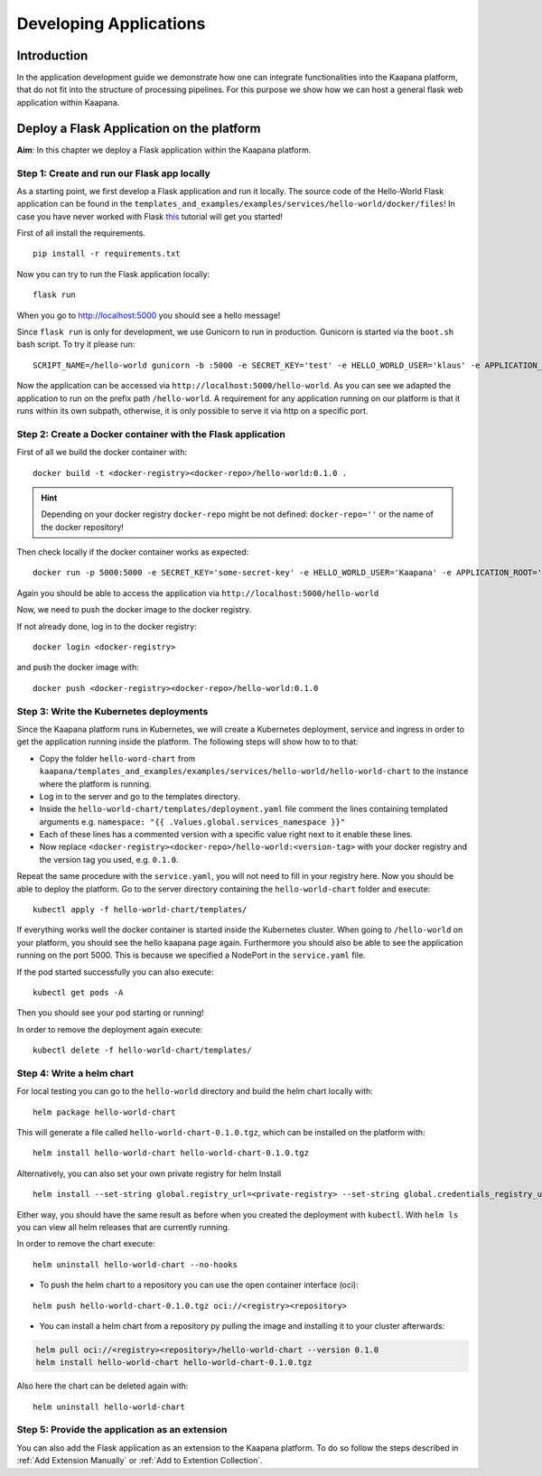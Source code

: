 .. _application_dev_guide:

=======================
Developing Applications
=======================

Introduction
------------

In the application development guide we demonstrate how one can integrate functionalities into the Kaapana platform, that do not fit into the
structure of processing pipelines. For this purpose we show how we can host a general flask web application within Kaapana.

.. _Deploy a Flask Application on the platform:

Deploy a Flask Application on the platform
------------------------------------------

**Aim**: In this chapter we deploy a Flask application within the Kaapana platform. 

Step 1: Create and run our Flask app locally
********************************************
As a starting point, we first develop a Flask application and run it locally. The source code of the Hello-World Flask application can be found in the ``templates_and_examples/examples/services/hello-world/docker/files``! In case you have never worked with Flask `this  <https://blog.miguelgrinberg.com/post/the-flask-mega-tutorial-part-i-hello-world>`_ tutorial will get you started!


First of all install the requirements.

::

   pip install -r requirements.txt

Now you can try to run the Flask application locally:

::

    flask run

When you go to http://localhost:5000 you should see a hello message!

Since ``flask run`` is only for development, we use Gunicorn to run in production. Gunicorn is started via the ``boot.sh`` bash script. To try it please run:

::

    SCRIPT_NAME=/hello-world gunicorn -b :5000 -e SECRET_KEY='test' -e HELLO_WORLD_USER='klaus' -e APPLICATION_ROOT='/hello-world' run:app

Now the application can be accessed via ``http://localhost:5000/hello-world``. As you can see we adapted the application to run on the prefix path ``/hello-world``. A requirement for any application running on our platform is that it runs within its own subpath, otherwise, it is only possible to serve it via http on a specific port.


Step 2: Create a Docker container with the Flask application
************************************************************

First of all we build the docker container with:

::

   docker build -t <docker-registry><docker-repo>/hello-world:0.1.0 .

.. hint::

  | Depending on your docker registry ``docker-repo`` might be not defined: ``docker-repo=''`` or the name of the docker repository!


Then check locally if the docker container works as expected:

::

   docker run -p 5000:5000 -e SECRET_KEY='some-secret-key' -e HELLO_WORLD_USER='Kaapana' -e APPLICATION_ROOT='/hello-world' <docker-registry><docker-repo>/hello-world:0.1.0

Again you should be able to access the application via ``http://localhost:5000/hello-world``

Now, we need to push the docker image to the docker registry.

If not already done, log in to the docker registry:

::

   docker login <docker-registry>

and push the docker image with:
::

   docker push <docker-registry><docker-repo>/hello-world:0.1.0


Step 3: Write the Kubernetes deployments 
****************************************

Since the Kaapana platform runs in Kubernetes, we will create a Kubernetes deployment, service and ingress in order to get the application running inside the platform. The following steps will show how to to that:

* Copy the folder ``hello-word-chart`` from ``kaapana/templates_and_examples/examples/services/hello-world/hello-world-chart`` to the instance where the platform is running.
* Log in to the server and go to the templates directory.
* Inside the ``hello-world-chart/templates/deployment.yaml`` file comment the lines containing templated arguments e.g. ``namespace: "{{ .Values.global.services_namespace }}"``
* Each of these lines has a commented version with a specific value right next to it enable these lines. 
* Now replace ``<docker-registry><docker-repo>/hello-world:<version-tag>`` with your docker registry and the version tag you used, e.g. ``0.1.0``.

Repeat the same procedure with the ``service.yaml``, you will not need to fill in your registry here.
Now you should be able to deploy the platform. Go to the server directory containing the ``hello-world-chart`` folder and execute:

::

   kubectl apply -f hello-world-chart/templates/

If everything works well the docker container is started inside the Kubernetes cluster. When going to ``/hello-world`` on your platform, you should see the hello kaapana page again. Furthermore you should also be able to see the application running on the port 5000. This is because we specified a NodePort in the ``service.yaml`` file.

If the pod started successfully you can also execute:

::

 kubectl get pods -A

Then you should see your pod starting or running!

In order to remove the deployment again execute:

::

   kubectl delete -f hello-world-chart/templates/


Step 4: Write a helm chart
**************************

For local testing you can go to the ``hello-world`` directory and build the helm chart locally with:

::

   helm package hello-world-chart

This will generate a file called ``hello-world-chart-0.1.0.tgz``, which can be installed on the platform with:

::
   
   helm install hello-world-chart hello-world-chart-0.1.0.tgz

Alternatively, you can also set your own private registry for helm Install

::

   helm install --set-string global.registry_url=<private-registry> --set-string global.credentials_registry_username=<username> --set-string global.credentials_registry_password=<password>  hello-world-chart hello-world-chart-0.1.0.tgz


Either way, you should have the same result as before when you created the deployment with ``kubectl``. With ``helm ls`` you can view all helm releases that are currently running.

In order to remove the chart execute:

::

   helm uninstall hello-world-chart --no-hooks

* To push the helm chart to a repository you can use the open container interface (oci):

::

   helm push hello-world-chart-0.1.0.tgz oci://<registry><repository>

* You can install a helm chart from a repository py pulling the image and installing it to your cluster afterwards:

.. code-block:: bash

   helm pull oci://<registry><repository>/hello-world-chart --version 0.1.0
   helm install hello-world-chart hello-world-chart-0.1.0.tgz

Also here the chart can be deleted again with:

::

   helm uninstall hello-world-chart


Step 5: Provide the application as an extension
***********************************************
You can also add the Flask application as an extension to the Kaapana platform. To do so follow the steps described in
:ref:`Add Extension Manually` or :ref:`Add to Extention Collection`.
